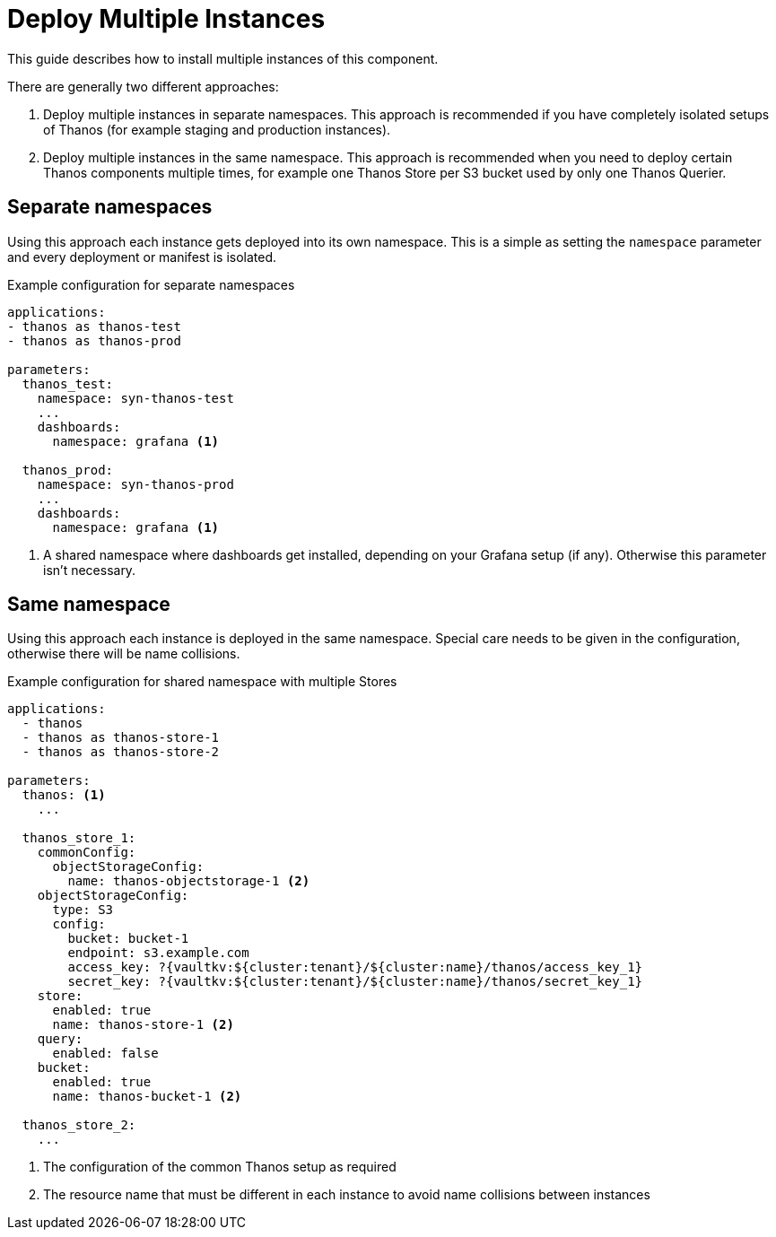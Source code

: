 = Deploy Multiple Instances

This guide describes how to install multiple instances of this component.

There are generally two different approaches:

. Deploy multiple instances in separate namespaces.
  This approach is recommended if you have completely isolated setups of Thanos (for example staging and production instances).

. Deploy multiple instances in the same namespace.
  This approach is recommended when you need to deploy certain Thanos components multiple times, for example one Thanos Store per S3 bucket used by only one Thanos Querier.

== Separate namespaces

Using this approach each instance gets deployed into its own namespace.
This is a simple as setting the `namespace` parameter and every deployment or manifest is isolated.

.Example configuration for separate namespaces
[source,yaml]
----
applications:
- thanos as thanos-test
- thanos as thanos-prod

parameters:
  thanos_test:
    namespace: syn-thanos-test
    ...
    dashboards:
      namespace: grafana <1>

  thanos_prod:
    namespace: syn-thanos-prod
    ...
    dashboards:
      namespace: grafana <1>
----
<1> A shared namespace where dashboards get installed, depending on your Grafana setup (if any).
    Otherwise this parameter isn't necessary.

== Same namespace

Using this approach each instance is deployed in the same namespace.
Special care needs to be given in the configuration, otherwise there will be name collisions.

.Example configuration for shared namespace with multiple Stores
[source,yaml]
----
applications:
  - thanos
  - thanos as thanos-store-1
  - thanos as thanos-store-2

parameters:
  thanos: <1>
    ...

  thanos_store_1:
    commonConfig:
      objectStorageConfig:
        name: thanos-objectstorage-1 <2>
    objectStorageConfig:
      type: S3
      config:
        bucket: bucket-1
        endpoint: s3.example.com
        access_key: ?{vaultkv:${cluster:tenant}/${cluster:name}/thanos/access_key_1}
        secret_key: ?{vaultkv:${cluster:tenant}/${cluster:name}/thanos/secret_key_1}
    store:
      enabled: true
      name: thanos-store-1 <2>
    query:
      enabled: false
    bucket:
      enabled: true
      name: thanos-bucket-1 <2>

  thanos_store_2:
    ...
----
<1> The configuration of the common Thanos setup as required
<2> The resource name that must be different in each instance to avoid name collisions between instances
